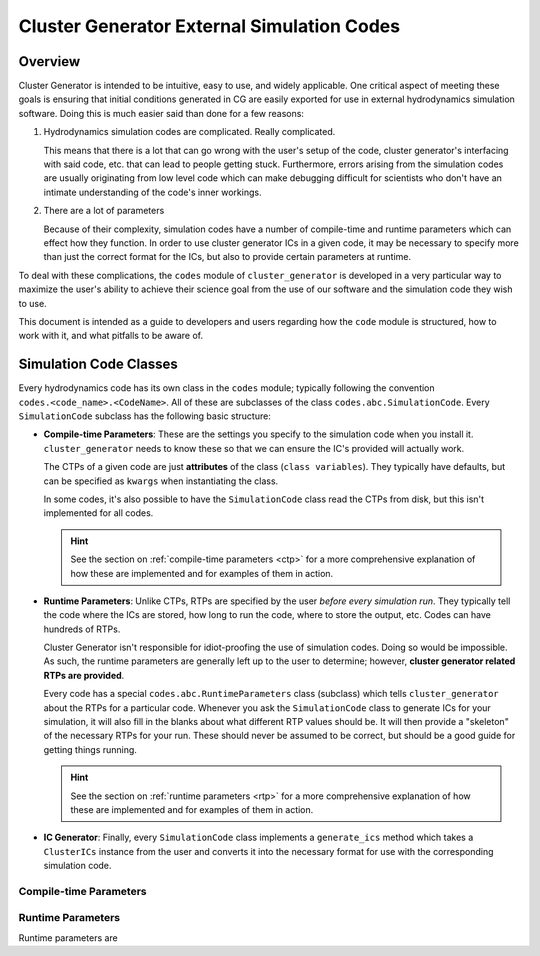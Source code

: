 Cluster Generator External Simulation Codes
============================================

Overview
--------

Cluster Generator is intended to be intuitive, easy to use, and widely applicable. One critical aspect of meeting these goals is
ensuring that initial conditions generated in CG are easily exported for use in external hydrodynamics simulation software. Doing this
is much easier said than done for a few reasons:

1. Hydrodynamics simulation codes are complicated. Really complicated.

   This means that there is a lot that can go wrong with the user's setup of the code, cluster generator's interfacing with said code, etc.
   that can lead to people getting stuck. Furthermore, errors arising from the simulation codes are usually originating from low level code
   which can make debugging difficult for scientists who don't have an intimate understanding of the code's inner workings.

2. There are a lot of parameters

   Because of their complexity, simulation codes have a number of compile-time and runtime parameters which can effect how they function.
   In order to use cluster generator ICs in a given code, it may be necessary to specify more than just the correct format for the ICs, but also
   to provide certain parameters at runtime.

To deal with these complications, the ``codes`` module of ``cluster_generator`` is developed in a very particular way to maximize the user's
ability to achieve their science goal from the use of our software and the simulation code they wish to use.


This document is intended as a guide to developers and users regarding how the ``code`` module is structured, how to work with it, and what
pitfalls to be aware of.


Simulation Code Classes
-----------------------

Every hydrodynamics code has its own class in the ``codes`` module; typically following the convention ``codes.<code_name>.<CodeName>``. All
of these are subclasses of the class ``codes.abc.SimulationCode``. Every ``SimulationCode`` subclass has the following basic structure:

- **Compile-time Parameters**: These are the settings you specify to the simulation code when you install it. ``cluster_generator`` needs to
  know these so that we can ensure the IC's provided will actually work.

  The CTPs of a given code are just **attributes** of the class (``class variables``). They typically have defaults, but can be specified as ``kwargs`` when
  instantiating the class.

  In some codes, it's also possible to have the ``SimulationCode`` class read the CTPs from disk, but this isn't implemented for all codes.

  .. hint::

    See the section on :ref:`compile-time parameters <ctp>` for a more comprehensive explanation of how these are implemented and
    for examples of them in action.

- **Runtime Parameters**: Unlike CTPs, RTPs are specified by the user *before every simulation run*. They typically tell the code
  where the ICs are stored, how long to run the code, where to store the output, etc. Codes can have hundreds of RTPs.

  Cluster Generator isn't responsible for idiot-proofing the use of simulation codes. Doing so would be impossible. As such, the runtime parameters
  are generally left up to the user to determine; however, **cluster generator related RTPs are provided**.

  Every code has a special ``codes.abc.RuntimeParameters`` class (subclass) which   tells ``cluster_generator`` about the RTPs for a particular code.
  Whenever you   ask the ``SimulationCode`` class to generate ICs for your simulation, it will also fill in the blanks about what different RTP values should be.
  It will then provide a "skeleton" of the necessary RTPs for your run. These should never be assumed to be correct,
  but should be a good guide for getting things running.

  .. hint::

    See the section on :ref:`runtime parameters <rtp>` for a more comprehensive explanation of how these are implemented and
    for examples of them in action.

- **IC Generator**: Finally, every ``SimulationCode`` class implements a ``generate_ics`` method which takes a ``ClusterICs`` instance
  from the user and converts it into the necessary format for use with the corresponding simulation code.

.. _ctp:

Compile-time Parameters
+++++++++++++++++++++++

.. _rtp:

Runtime Parameters
++++++++++++++++++

Runtime parameters are

